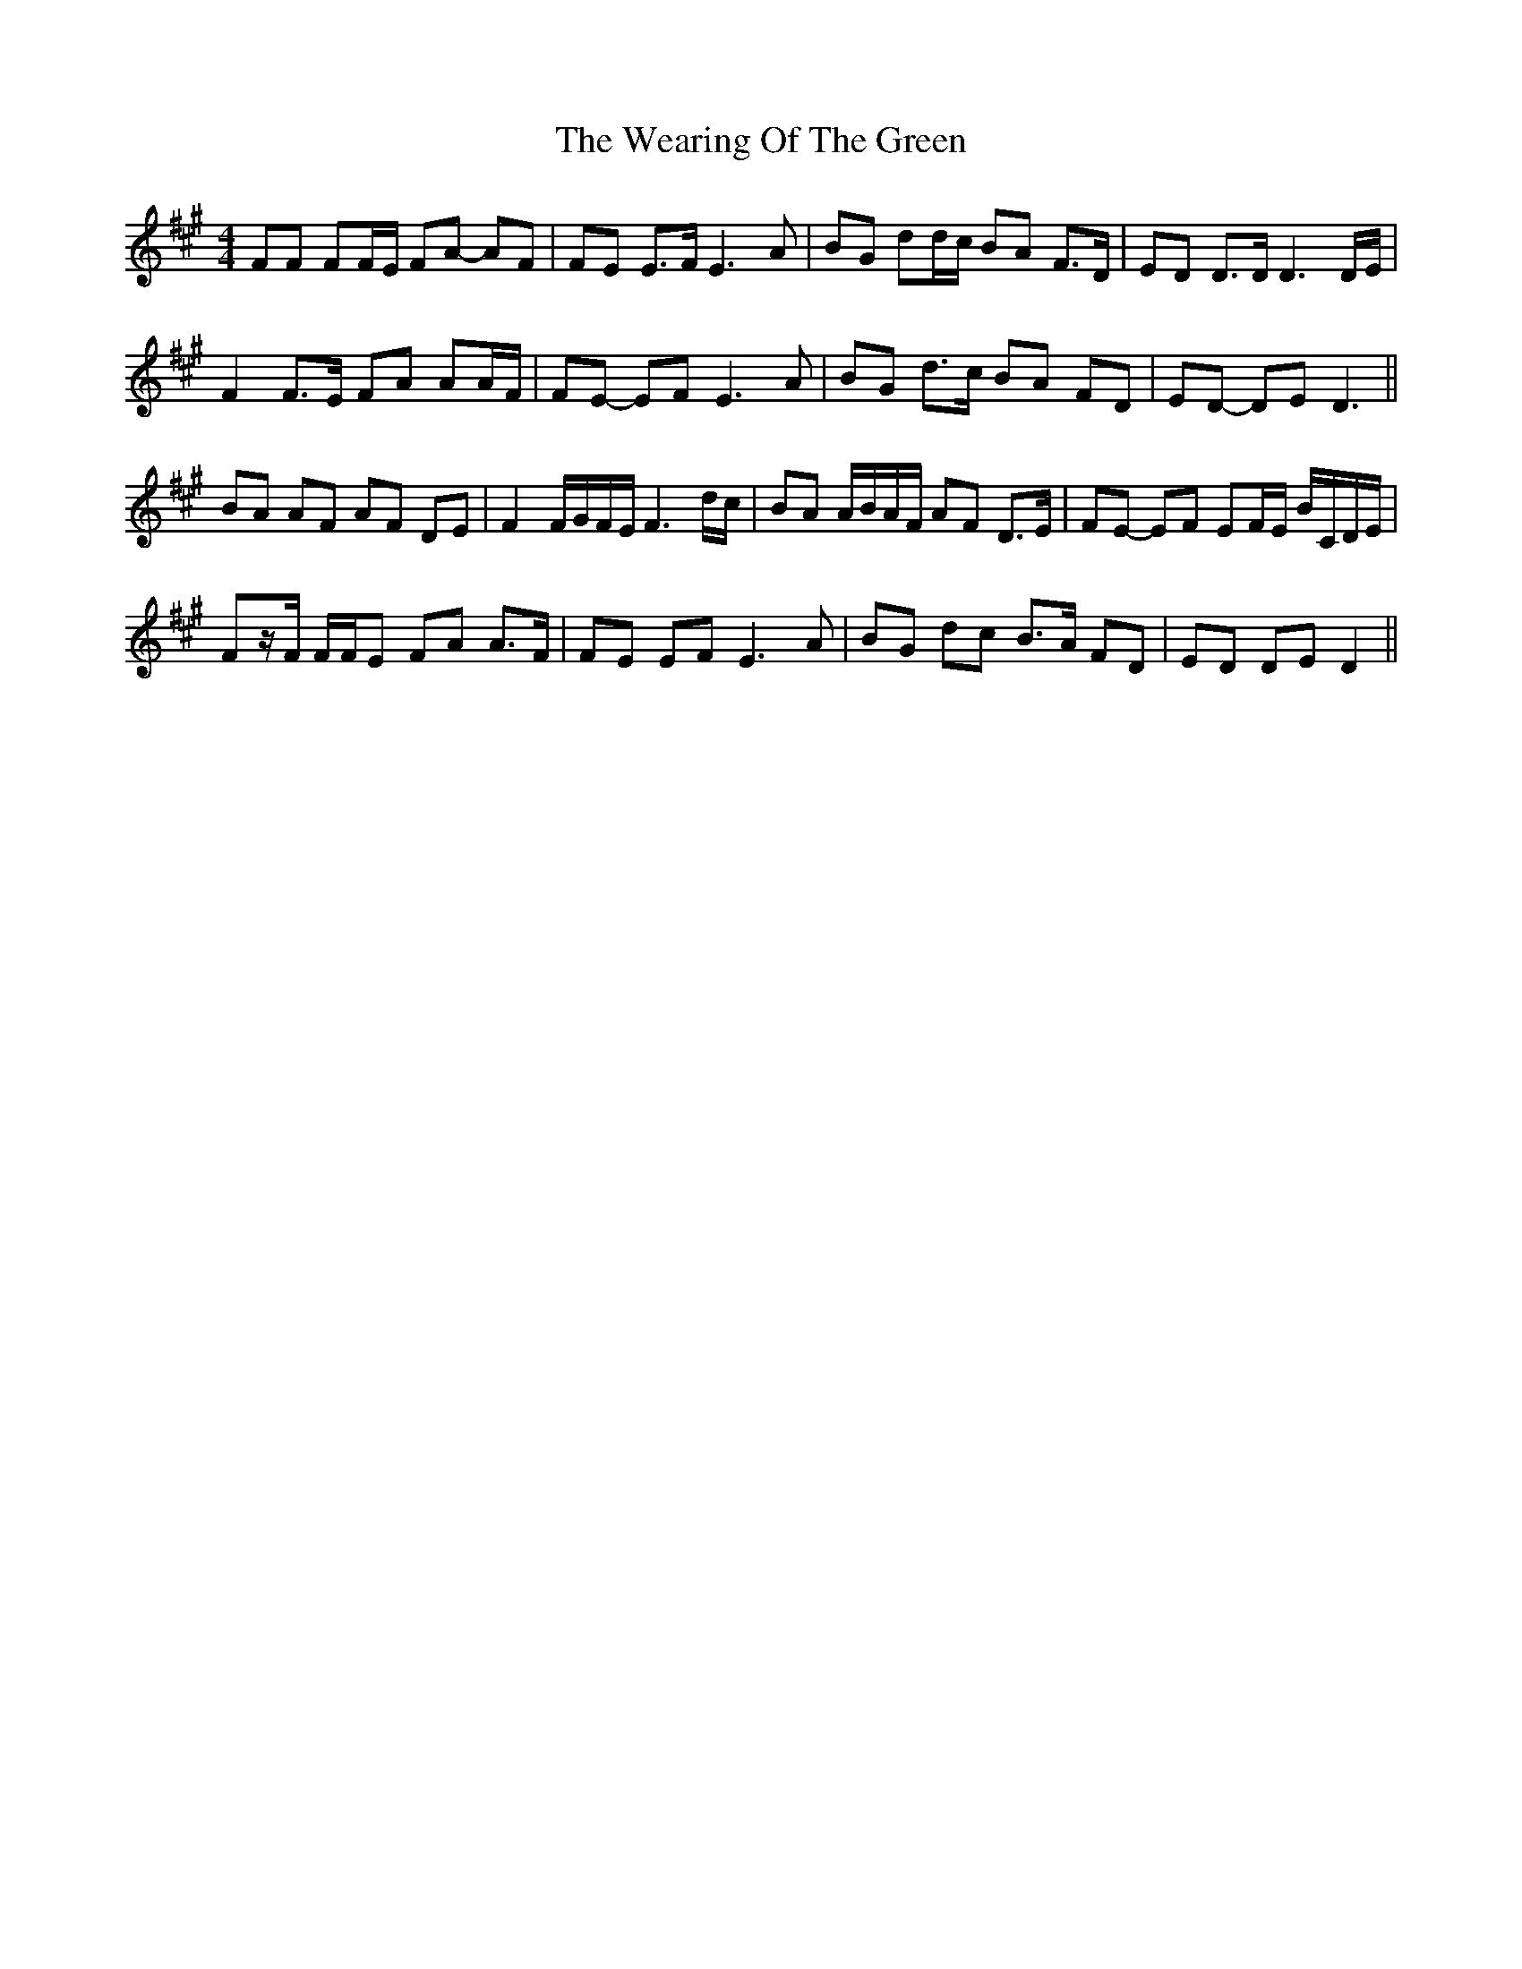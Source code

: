 X: 42263
T: Wearing Of The Green, The
R: hornpipe
M: 4/4
K: Amajor
FF FF/E/ FA- AF|FE E>F E3 A|B*G dd/c/ BA F>D|ED D>D D3 D/E/|
F2 F>E FA AA/F/|FE- EF E3 A|BG d>c BA FD|ED- DE D3||
BA AF AF DE|F2 F/G/F/E/ F3 d/c/|BA A/B/A/F/ AF D>E|FE- EF EF/E/ B/C/D/E/|
Fz/F/ F/F/E F*A A>F|FE EF E3 A|BG dc B>A FD|ED DE D2||

